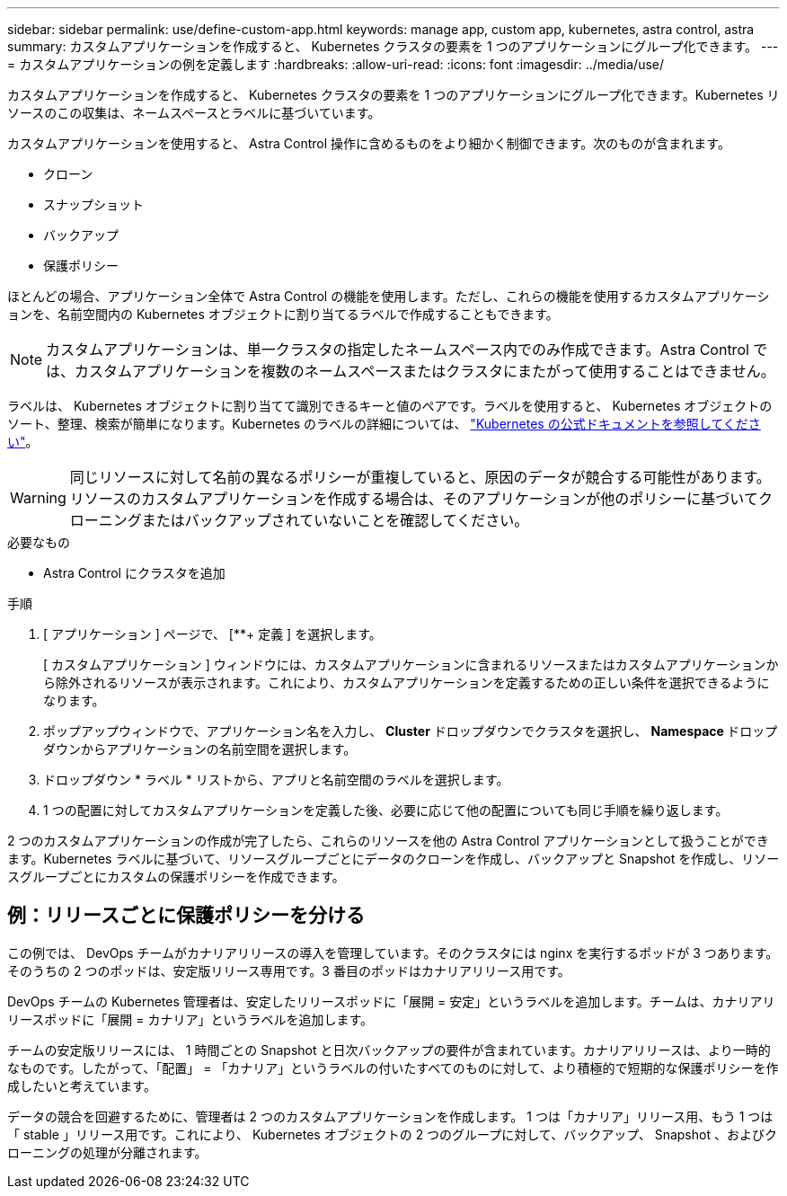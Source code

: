 ---
sidebar: sidebar 
permalink: use/define-custom-app.html 
keywords: manage app, custom app, kubernetes, astra control, astra 
summary: カスタムアプリケーションを作成すると、 Kubernetes クラスタの要素を 1 つのアプリケーションにグループ化できます。 
---
= カスタムアプリケーションの例を定義します
:hardbreaks:
:allow-uri-read: 
:icons: font
:imagesdir: ../media/use/


[role="lead"]
カスタムアプリケーションを作成すると、 Kubernetes クラスタの要素を 1 つのアプリケーションにグループ化できます。Kubernetes リソースのこの収集は、ネームスペースとラベルに基づいています。

カスタムアプリケーションを使用すると、 Astra Control 操作に含めるものをより細かく制御できます。次のものが含まれます。

* クローン
* スナップショット
* バックアップ
* 保護ポリシー


ほとんどの場合、アプリケーション全体で Astra Control の機能を使用します。ただし、これらの機能を使用するカスタムアプリケーションを、名前空間内の Kubernetes オブジェクトに割り当てるラベルで作成することもできます。


NOTE: カスタムアプリケーションは、単一クラスタの指定したネームスペース内でのみ作成できます。Astra Control では、カスタムアプリケーションを複数のネームスペースまたはクラスタにまたがって使用することはできません。

ラベルは、 Kubernetes オブジェクトに割り当てて識別できるキーと値のペアです。ラベルを使用すると、 Kubernetes オブジェクトのソート、整理、検索が簡単になります。Kubernetes のラベルの詳細については、 https://kubernetes.io/docs/concepts/overview/working-with-objects/labels/["Kubernetes の公式ドキュメントを参照してください"^]。


WARNING: 同じリソースに対して名前の異なるポリシーが重複していると、原因のデータが競合する可能性があります。リソースのカスタムアプリケーションを作成する場合は、そのアプリケーションが他のポリシーに基づいてクローニングまたはバックアップされていないことを確認してください。

.必要なもの
* Astra Control にクラスタを追加


.手順
. [ アプリケーション ] ページで、 [**+ 定義 ] を選択します。
+
[ カスタムアプリケーション ] ウィンドウには、カスタムアプリケーションに含まれるリソースまたはカスタムアプリケーションから除外されるリソースが表示されます。これにより、カスタムアプリケーションを定義するための正しい条件を選択できるようになります。

. ポップアップウィンドウで、アプリケーション名を入力し、 **Cluster** ドロップダウンでクラスタを選択し、 **Namespace ** ドロップダウンからアプリケーションの名前空間を選択します。
. ドロップダウン * ラベル * リストから、アプリと名前空間のラベルを選択します。
. 1 つの配置に対してカスタムアプリケーションを定義した後、必要に応じて他の配置についても同じ手順を繰り返します。


2 つのカスタムアプリケーションの作成が完了したら、これらのリソースを他の Astra Control アプリケーションとして扱うことができます。Kubernetes ラベルに基づいて、リソースグループごとにデータのクローンを作成し、バックアップと Snapshot を作成し、リソースグループごとにカスタムの保護ポリシーを作成できます。



== 例：リリースごとに保護ポリシーを分ける

この例では、 DevOps チームがカナリアリリースの導入を管理しています。そのクラスタには nginx を実行するポッドが 3 つあります。そのうちの 2 つのポッドは、安定版リリース専用です。3 番目のポッドはカナリアリリース用です。

DevOps チームの Kubernetes 管理者は、安定したリリースポッドに「展開 = 安定」というラベルを追加します。チームは、カナリアリリースポッドに「展開 = カナリア」というラベルを追加します。

チームの安定版リリースには、 1 時間ごとの Snapshot と日次バックアップの要件が含まれています。カナリアリリースは、より一時的なものです。したがって、「配置」 = 「カナリア」というラベルの付いたすべてのものに対して、より積極的で短期的な保護ポリシーを作成したいと考えています。

データの競合を回避するために、管理者は 2 つのカスタムアプリケーションを作成します。 1 つは「カナリア」リリース用、もう 1 つは「 stable 」リリース用です。これにより、 Kubernetes オブジェクトの 2 つのグループに対して、バックアップ、 Snapshot 、およびクローニングの処理が分離されます。
